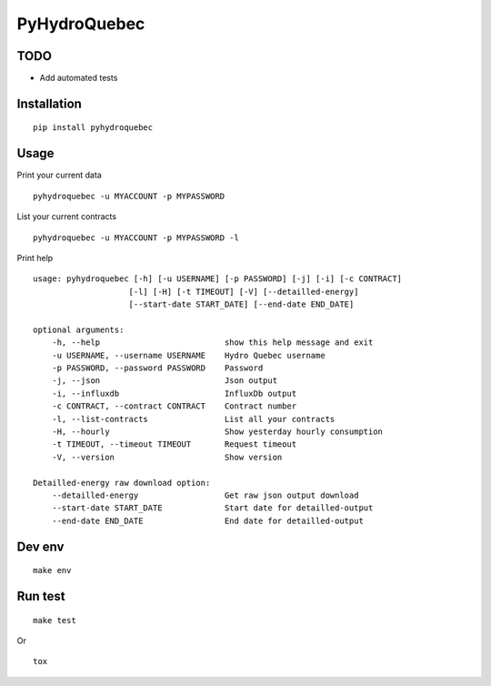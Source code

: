 #############
PyHydroQuebec
#############

TODO
####

* Add automated tests

Installation
############

::

    pip install pyhydroquebec


Usage
#####

Print your current data

::

    pyhydroquebec -u MYACCOUNT -p MYPASSWORD


List your current contracts

::

    pyhydroquebec -u MYACCOUNT -p MYPASSWORD -l


Print help

::

    usage: pyhydroquebec [-h] [-u USERNAME] [-p PASSWORD] [-j] [-i] [-c CONTRACT]
                        [-l] [-H] [-t TIMEOUT] [-V] [--detailled-energy]
                        [--start-date START_DATE] [--end-date END_DATE]

    optional arguments:
        -h, --help                          show this help message and exit
        -u USERNAME, --username USERNAME    Hydro Quebec username
        -p PASSWORD, --password PASSWORD    Password
        -j, --json                          Json output
        -i, --influxdb                      InfluxDb output
        -c CONTRACT, --contract CONTRACT    Contract number
        -l, --list-contracts                List all your contracts
        -H, --hourly                        Show yesterday hourly consumption
        -t TIMEOUT, --timeout TIMEOUT       Request timeout
        -V, --version                       Show version

    Detailled-energy raw download option:
        --detailled-energy                  Get raw json output download
        --start-date START_DATE             Start date for detailled-output
        --end-date END_DATE                 End date for detailled-output

Dev env
#######

::

    make env


Run test
########

::

    make test

Or

::

    tox
